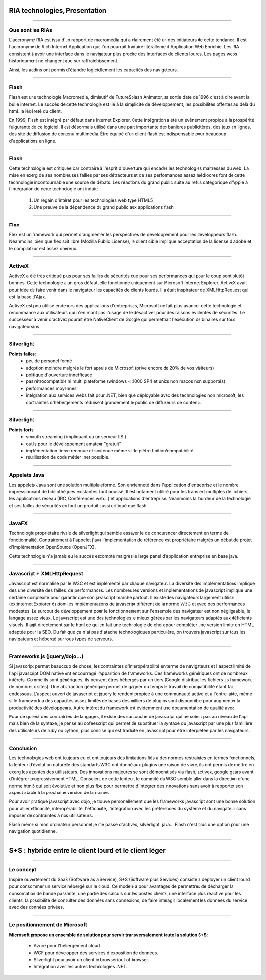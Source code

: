 RIA technologies, Presentation
##############################

----

Que sont les RIAs
-----------------

L'accronyme RIA est issu d'un rapport de macromédia qui a clairement été un des
initiateurs de cette tendance. Il est l'accronyme de Rich Internet Application
que l'on pourrait traduire litérallement Application Web Enrichie. Les RIA
consistent à avoir une interface dans le navigateur plus proche des interfaces
de clients lourds. Les pages webs historiqument ne changent que sur
raffraichissement. 

Ainsi, les addins ont permis d'étandre logiciellement les capacités des
navigateurs.

----

Flash
-----

Flash est une technologie Macromedia, diminutif de FutureSplash Animator, sa
sortie date de 1996 c'est à dire avant la bulle internet. Le succès de cette
technologie est lié à la simplicité de développement, les possibilités offertes
au delà du html, la légèreté du client.

En 1999, Flash est intégré par défaut dans Internet Explorer. Cette intégration
a été un évènement propice à la prospérité fulgurante de ce logiciel. Il est
désormais utilisé dans une part importante des banières publicitères, des jeux
en lignes, des site de diffusion de contenu multimédia. Être équipé d'un client
flash est indispensable pour beaucoup d'applications en ligne.

----

Flash
-----

Cette technologie est critiquée car contraire à l'esprit d'ouverture qui
encadre les technologies maitresses du web. La mise en exerg de ses nombreuses
failles par ses détracteurs et de ses performances assez médiocres font de
cette technologie incontournable une source de débats. Les réactions du grand
public suite au refus catégorique d'Apple à l'intégration de cette technologie
ont induit:

    #. Un regain d'intéret pour les technologies web type HTML5
    #. Une preuve de la dépendence du grand public aux applications flash

----


Flex
----

Flex est un framework qui permet d'augmenter les perspectives de développement
pour les développeurs flash. Néanmoins, bien que flex soit libre (Mozilla
Public License), le client cible implique acceptation de la license d'adobe et
le compilateur est assez onéreux.

----

ActiveX
-------

ActiveX a été très critiqué plus pour ses failles de sécurités que pour ses
performances qui pour le coup sont plutôt bonnes. Cette technologie a un gros
défaut, elle fonctionne uniquement sur Microsoft Internet Explorer. ActiveX
avait pour idée de faire venir dans le navigateur les capacités de clients
lourds. Il a était inspirateur de XMLHttpRequest qui est la base d'Ajax.

ActiveX est peu utilisé endehors des applications d'entreprises, Microsoft ne
fait plus avancer cette technologie et recommande aux utilisateurs qui n'en
n'ont pas l'usage de le désactiver pour des raisons évidentes de sécurités. Le
successeur à venir d'activex pourait être NativeClient de Google qui
permettrait l'exécution de binaires sur tous navigateurs/os.

----

Silverlight
-----------

**Points failes**:
    - peu de personel formé
    - adoption moindre malgrès le fort appuis de Microsoft (prive encore 
      de 20% de vos visiteurs)
    - politique d'ouverture innefficace
    - pas rétrocompatible ni multi plateforme (windows < 2000 SP4 et unixs 
      non macos non supportés)
    - performances moyennes
    - intégration aux services webs fait pour .NET, bien que déployable avec 
      des technologies non microsoft, les contraintes d'hébergements 
      réduisent grandement le public de diffuseurs de contenu.

----

Silverlight
-----------

**Points forts**:
    - smouth streaming ( impliquant qu un serveur IIS.)
    - outils pour le développement amateur "gratuit"
    - implémentation tierce reconue et soutenue même si de piètre finition/compatibilité.
    - réutilisation de code métier .net possible.

----

Appelets Java
-------------

Les appelets Java sont une solution multiplateforme. Son encienneté dans
l'application d'entreprise et le nombre impressionnant de bibliothèques
existantes l'ont poussé. Il est notament utilisé pour les transfert multiples
de fichiers, les applications réseau (IRC, Conférences web...) et applications
d'entreprise.  Néanmoins la lourdeur de la technologie et ses failles de
sécurités en font un produit aussi critiqué que flash.

----

JavaFX
------

Technologie propriétaire rivale de silverlight qui semble essayer le de
concurencer directement en terme de fonctionnalité. Contrairement à l'appelet
j'ava l'implémentation de référence est propriétaire malgrès un début de projet
d'implémentation OpenSource (OpenJFX).

Cette technologie n'a jamais eu le succès escompté malgrès le large panel
d'application entreprise en base java.

----

Javascript + XMLHttpRequest
---------------------------

Javascript est normalisé par le W3C et est implémenté par chaque navigateur. La
diversité des implémentations implique des une diversité des failles, de
performances. Les nombreuses versions et implémentations de javascript implique
une certaine complexité pour garantir que son javascript marche partout. Il
existe des navigateurs largement utilisé (ex:Internet Explorer 6) dont les
implémentations de javascript diffèrent de la norme W3C et avec des
performances modestes. Le surcout de développement pour le fonctionnement sur
l'ensemble des navigateur est non négligeable, le langage assez vieux. Le
javascript est une des technologies le mieux gérées par les navigateurs adaptés
aux déficients visuels. Il agit directement sur le html ce qui en fait une
technologie de choix pour compléter une version limité en HTML adaptée pour la
SEO. Du fait que ça n'ai pas d'atache technologiques particulière, on trouvera
javascript sur tous les navigateurs et hébergé sur tous types de serveurs.

----

Frameworks js (jquery/dojo...)
------------------------------

Si javascript permet beaucoup de chose, les contraintes d'interopérabilité en
terme de navigateurs et l'aspect limité de l'api javascript DOM native ont
encourragé l'apparition de frameworks. Ces frameworks génériques ont de
nombreux intérets. Comme ils sont génériques, ils peuvent êtres hébergés par un
tiers (Google distribue les fichiers .js framework de nombreux sites). Une
abstraction générique permet de gagner du temps le travail de compatibilité
étant fait endessous. L'aspect ouvert de javascript et jquery le rendent
propice à une communauté active et à l'entre-aide, même si le framework a des
capacités assez limités de bases des milliers de plugins sont disponnible pour
augmenter la productivité des développeurs. Autre intéret du framework est
évidemment une documentation de qualité avec.

Pour ce qui est des contraintes de langages, il existe des surcouche de
javascript qui ne soient pas au niveau de l'api mais bien de la syntaxe, je
pense au cofeescript qui permet de substituer la syntaxe du javascript par une
plus familière des utilisateurs de ruby ou python, plus concise qui est
traduite en javascript pour être interprétée par les navigateurs.

----

Conclusion
----------

Les technologies web ont toujours eu et ont toujours des limitations liés à des
normes restraintes en termes fonctionnels, la lenteur d'évolution naturelle des
standarts W3C ont donné aux plugins une raison de vivre, ils ont permis de
mettre en exerg les attentes des utilisateurs. Des innovations majeures se sont
démocratisés via flash, activex, google gears avant d'intégrer progressivement
HTML. Conscient de cette lenteur, le commité du W3C semble aller dans la
direction d'une norme html5 qui soit évolutive et non plus fixe pour permettre
d'intégrer des innovations sans avoir à repporter son aspect stable à la
prochaine version de la norme.

Pour avoir pratiqué javascript avec dojo, je trouve personellement que les
frameworks javascript sont une bonne solution pour allier efficacité,
interopérabilité, l'efficacité, l'intégration avec les préférences du système
et du navigateur sans imposer de contraintes à nos utilisateurs.

Flash même si mon ordinateur personnel je me passe d'activex, silverlight,
java… Flash n'est plus une option pour une navigation quotidienne.

----

S+S : hybride entre le client lourd et le client léger.
#######################################################

----

Le concept
----------

Inspiré ouvertement du SaaS (Software as a Service), S+S (Software plus
Services) consiste à déployer un client lourd pour consommer un service hébergé
sur le cloud. Ce modèle a pour avantages de permettres de décharger la
consomation de bande passante, une partie des calculs sur les postes clients,
une interface plus réactive pour les clients, la possibilité de consulter des
données sans connexions, de faire interagir localement les données du service
avec des données privées.

----

Le positionnement de Microsoft
------------------------------

**Microsoft propose un ensemble de solution pour servir transversalement toute la solution S+S**:

    - Azure pour l'hébergement cloud.
    - WCF pour développer des services d'exposition de données.
    - Silverlight pour avoir un client in browser/out of browser.
    - Intégration avec les autres technologies .NET.


